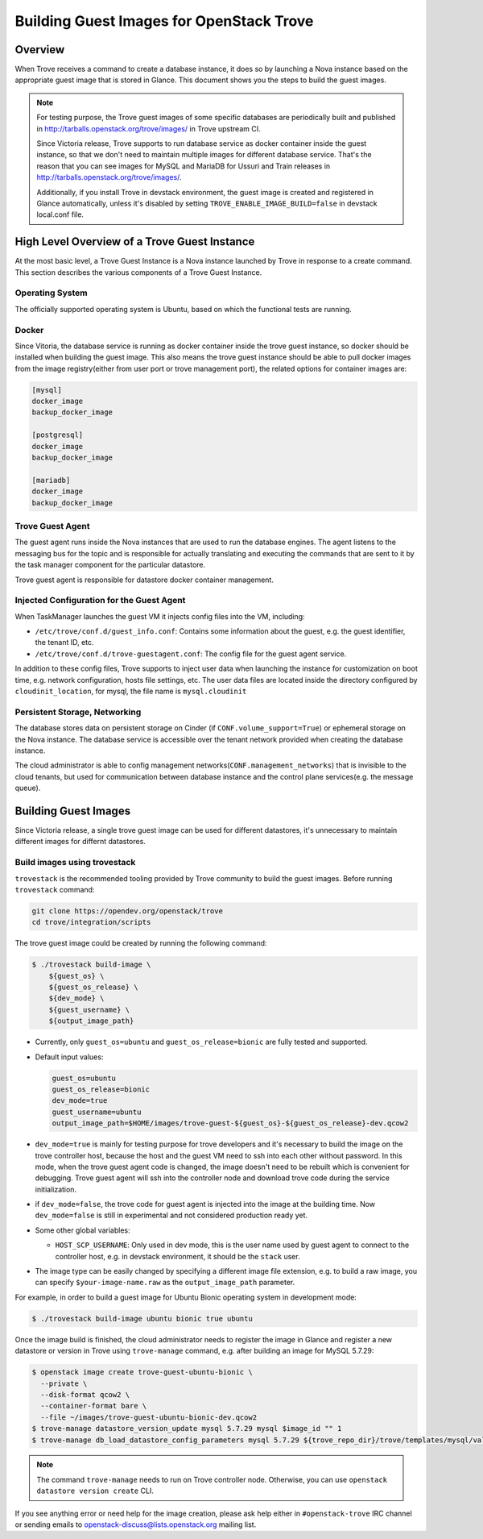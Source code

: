 .. _build_guest_images:

.. role:: bash(code)
   :language: bash

=========================================
Building Guest Images for OpenStack Trove
=========================================

.. If section numbers are desired, unindent this
    .. sectnum::

.. If a TOC is desired, unindent this
    .. contents::

Overview
========

When Trove receives a command to create a database instance, it does so by
launching a Nova instance based on the appropriate guest image that is
stored in Glance. This document shows you the steps to build the guest images.

.. note::

    For testing purpose, the Trove guest images of some specific databases are
    periodically built and published in
    http://tarballs.openstack.org/trove/images/ in Trove upstream CI.

    Since Victoria release, Trove supports to run database service as docker
    container inside the guest instance, so that we don't need to maintain
    multiple images for different database service. That's the reason that you
    can see images for MySQL and MariaDB for Ussuri and Train releases in
    http://tarballs.openstack.org/trove/images/.

    Additionally, if you install Trove in devstack environment, the guest image
    is created and registered in Glance automatically, unless it's disabled by
    setting ``TROVE_ENABLE_IMAGE_BUILD=false`` in devstack local.conf file.

High Level Overview of a Trove Guest Instance
=============================================

At the most basic level, a Trove Guest Instance is a Nova instance launched by
Trove in response to a create command. This section describes the various
components of a Trove Guest Instance.

----------------
Operating System
----------------

The officially supported operating system is Ubuntu, based on which the
functional tests are running.

------
Docker
------

Since Vitoria, the database service is running as docker container inside the
trove guest instance, so docker should be installed when building the guest
image. This also means the trove guest instance should be able to pull docker
images from the image registry(either from user port or trove management port),
the related options for container images are:

.. code-block:: ini

   [mysql]
   docker_image
   backup_docker_image

   [postgresql]
   docker_image
   backup_docker_image

   [mariadb]
   docker_image
   backup_docker_image


-----------------
Trove Guest Agent
-----------------

The guest agent runs inside the Nova instances that are used to run the
database engines. The agent listens to the messaging bus for the topic and is
responsible for actually translating and executing the commands that are sent
to it by the task manager component for the particular datastore.

Trove guest agent is responsible for datastore docker container management.

------------------------------------------
Injected Configuration for the Guest Agent
------------------------------------------

When TaskManager launches the guest VM it injects config files into the
VM, including:

* ``/etc/trove/conf.d/guest_info.conf``: Contains some information about
  the guest, e.g. the guest identifier, the tenant ID, etc.
* ``/etc/trove/conf.d/trove-guestagent.conf``: The config file for the
  guest agent service.

In addition to these config files, Trove supports to inject user data when
launching the instance for customization on boot time, e.g. network
configuration, hosts file settings, etc. The user data files are located inside
the directory configured by ``cloudinit_location``, for mysql, the file name is
``mysql.cloudinit``

------------------------------
Persistent Storage, Networking
------------------------------

The database stores data on persistent storage on Cinder (if
``CONF.volume_support=True``) or ephemeral storage on the Nova instance. The
database service is accessible over the tenant network provided when creating
the database instance.

The cloud administrator is able to config management
networks(``CONF.management_networks``) that is invisible to the cloud tenants,
but used for communication between database instance and the control plane
services(e.g. the message queue).

Building Guest Images
=====================

Since Victoria release, a single trove guest image can be used for different
datastores, it's unnecessary to maintain different images for differnt
datastores.

-----------------------------
Build images using trovestack
-----------------------------

``trovestack`` is the recommended tooling provided by Trove community to build
the guest images. Before running ``trovestack`` command:

.. code-block:: console

    git clone https://opendev.org/openstack/trove
    cd trove/integration/scripts

The trove guest image could be created by running the following command:

.. code-block:: console

    $ ./trovestack build-image \
        ${guest_os} \
        ${guest_os_release} \
        ${dev_mode} \
        ${guest_username} \
        ${output_image_path}

* Currently, only ``guest_os=ubuntu`` and ``guest_os_release=bionic`` are fully
  tested and supported.

* Default input values:

  .. code-block:: ini

      guest_os=ubuntu
      guest_os_release=bionic
      dev_mode=true
      guest_username=ubuntu
      output_image_path=$HOME/images/trove-guest-${guest_os}-${guest_os_release}-dev.qcow2

* ``dev_mode=true`` is mainly for testing purpose for trove developers and it's
  necessary to build the image on the trove controller host, because the host
  and the guest VM need to ssh into each other without password. In this mode,
  when the trove guest agent code is changed, the image doesn't need to be
  rebuilt which is convenient for debugging. Trove guest agent will ssh into
  the controller node and download trove code during the service initialization.

* if ``dev_mode=false``, the trove code for guest agent is injected into the
  image at the building time. Now ``dev_mode=false`` is still in experimental
  and not considered production ready yet.

* Some other global variables:

  * ``HOST_SCP_USERNAME``: Only used in dev mode, this is the user name used by
    guest agent to connect to the controller host, e.g. in devstack
    environment, it should be the ``stack`` user.

* The image type can be easily changed by specifying a different image file
  extension, e.g. to build a raw image, you can specify
  ``$your-image-name.raw`` as the ``output_image_path`` parameter.

For example, in order to build a guest image for Ubuntu Bionic operating
system in development mode:

.. code-block:: console

    $ ./trovestack build-image ubuntu bionic true ubuntu

Once the image build is finished, the cloud administrator needs to register the
image in Glance and register a new datastore or version in Trove using
``trove-manage`` command, e.g. after building an image for MySQL 5.7.29:

.. code-block:: console

    $ openstack image create trove-guest-ubuntu-bionic \
      --private \
      --disk-format qcow2 \
      --container-format bare \
      --file ~/images/trove-guest-ubuntu-bionic-dev.qcow2
    $ trove-manage datastore_version_update mysql 5.7.29 mysql $image_id "" 1
    $ trove-manage db_load_datastore_config_parameters mysql 5.7.29 ${trove_repo_dir}/trove/templates/mysql/validation-rules.json

.. note::

    The command ``trove-manage`` needs to run on Trove controller node.
    Otherwise, you can use ``openstack datastore version create`` CLI.

If you see anything error or need help for the image creation, please ask help
either in ``#openstack-trove`` IRC channel or sending emails to
openstack-discuss@lists.openstack.org mailing list.
